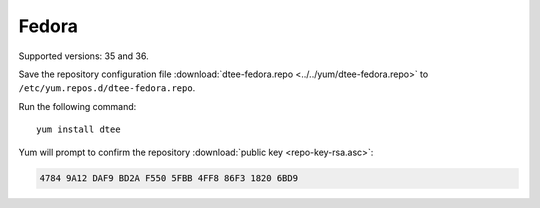 Fedora
======

Supported versions: 35 and 36.

Save the repository configuration file
:download:`dtee-fedora.repo <../../yum/dtee-fedora.repo>`
to ``/etc/yum.repos.d/dtee-fedora.repo``.

Run the following command::

    yum install dtee

Yum will prompt to confirm the repository
:download:`public key <repo-key-rsa.asc>`:

.. code-block:: none

   4784 9A12 DAF9 BD2A F550 5FBB 4FF8 86F3 1820 6BD9
